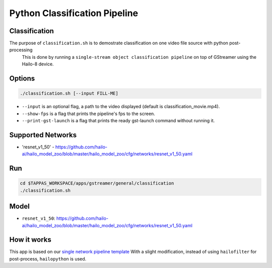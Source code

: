 Python Classification Pipeline
==============================

Classification
--------------

The purpose of ``classification.sh`` is to demostrate classification on one video file source with python post-processing
 This is done by running a ``single-stream object classification pipeline`` on top of GStreamer using the Hailo-8 device.

.. raw:: html

   <div align="center">
       <img src="readme_resources/pipeline_run.gif">
   </div>

Options
-------

.. code-block:: sh

   ./classification.sh [--input FILL-ME]


* ``--input`` is an optional flag, a path to the video displayed (default is classification_movie.mp4).
* ``--show-fps`` is a flag that prints the pipeline's fps to the screen.
* ``--print-gst-launch`` is a flag that prints the ready gst-launch command without running it.

Supported Networks
------------------


* 'resnet_v1_50' - https://github.com/hailo-ai/hailo_model_zoo/blob/master/hailo_model_zoo/cfg/networks/resnet_v1_50.yaml

Run
---

.. code-block:: sh

   cd $TAPPAS_WORKSPACE/apps/gstreamer/general/classification
   ./classification.sh

Model
-----


* ``resnet_v1_50``: https://github.com/hailo-ai/hailo_model_zoo/blob/master/hailo_model_zoo/cfg/networks/resnet_v1_50.yaml

How it works
------------

This app is based on our `single network pipeline template <../../../../docs/pipelines/single_network.rst>`_
With a slight modification, instead of using ``hailofilter`` for post-process, ``hailopython`` is used.

